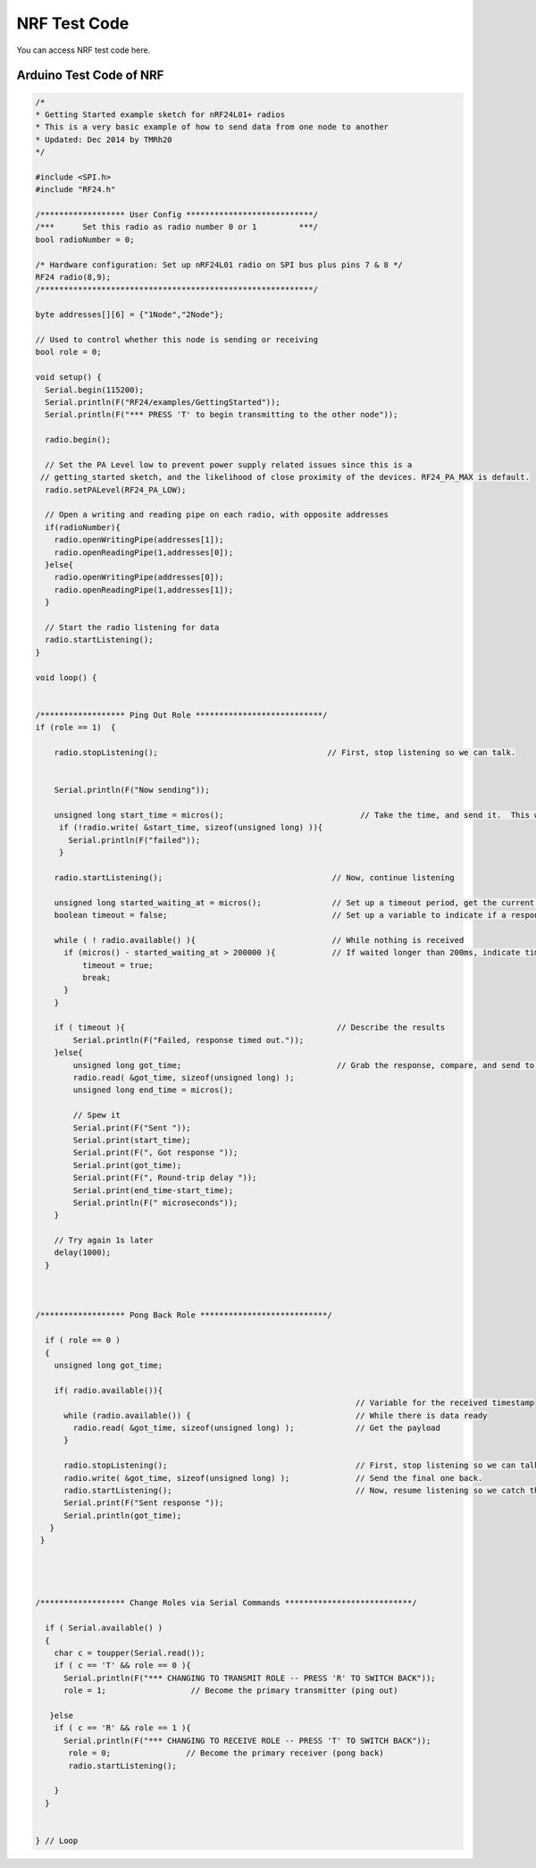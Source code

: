 #################
NRF Test Code
#################

You can access NRF test code here.

Arduino Test Code of NRF
-------------------------------


.. code-block::


    /*
    * Getting Started example sketch for nRF24L01+ radios
    * This is a very basic example of how to send data from one node to another
    * Updated: Dec 2014 by TMRh20
    */
    
    #include <SPI.h>
    #include "RF24.h"
    
    /****************** User Config ***************************/
    /***      Set this radio as radio number 0 or 1         ***/
    bool radioNumber = 0;
    
    /* Hardware configuration: Set up nRF24L01 radio on SPI bus plus pins 7 & 8 */
    RF24 radio(8,9);
    /**********************************************************/
    
    byte addresses[][6] = {"1Node","2Node"};
    
    // Used to control whether this node is sending or receiving
    bool role = 0;
    
    void setup() {
      Serial.begin(115200);
      Serial.println(F("RF24/examples/GettingStarted"));
      Serial.println(F("*** PRESS 'T' to begin transmitting to the other node"));
      
      radio.begin();
    
      // Set the PA Level low to prevent power supply related issues since this is a
     // getting_started sketch, and the likelihood of close proximity of the devices. RF24_PA_MAX is default.
      radio.setPALevel(RF24_PA_LOW);
      
      // Open a writing and reading pipe on each radio, with opposite addresses
      if(radioNumber){
        radio.openWritingPipe(addresses[1]);
        radio.openReadingPipe(1,addresses[0]);
      }else{
        radio.openWritingPipe(addresses[0]);
        radio.openReadingPipe(1,addresses[1]);
      }
      
      // Start the radio listening for data
      radio.startListening();
    }
    
    void loop() {
      
      
    /****************** Ping Out Role ***************************/  
    if (role == 1)  {
        
        radio.stopListening();                                    // First, stop listening so we can talk.
        
        
        Serial.println(F("Now sending"));
    
        unsigned long start_time = micros();                             // Take the time, and send it.  This will block until complete
         if (!radio.write( &start_time, sizeof(unsigned long) )){
           Serial.println(F("failed"));
         }
            
        radio.startListening();                                    // Now, continue listening
        
        unsigned long started_waiting_at = micros();               // Set up a timeout period, get the current microseconds
        boolean timeout = false;                                   // Set up a variable to indicate if a response was received or not
        
        while ( ! radio.available() ){                             // While nothing is received
          if (micros() - started_waiting_at > 200000 ){            // If waited longer than 200ms, indicate timeout and exit while loop
              timeout = true;
              break;
          }      
        }
            
        if ( timeout ){                                             // Describe the results
            Serial.println(F("Failed, response timed out."));
        }else{
            unsigned long got_time;                                 // Grab the response, compare, and send to debugging spew
            radio.read( &got_time, sizeof(unsigned long) );
            unsigned long end_time = micros();
            
            // Spew it
            Serial.print(F("Sent "));
            Serial.print(start_time);
            Serial.print(F(", Got response "));
            Serial.print(got_time);
            Serial.print(F(", Round-trip delay "));
            Serial.print(end_time-start_time);
            Serial.println(F(" microseconds"));
        }
    
        // Try again 1s later
        delay(1000);
      }
    
    
    
    /****************** Pong Back Role ***************************/
    
      if ( role == 0 )
      {
        unsigned long got_time;
        
        if( radio.available()){
                                                                        // Variable for the received timestamp
          while (radio.available()) {                                   // While there is data ready
            radio.read( &got_time, sizeof(unsigned long) );             // Get the payload
          }
         
          radio.stopListening();                                        // First, stop listening so we can talk   
          radio.write( &got_time, sizeof(unsigned long) );              // Send the final one back.      
          radio.startListening();                                       // Now, resume listening so we catch the next packets.     
          Serial.print(F("Sent response "));
          Serial.println(got_time);  
       }
     }
    
    
    
    
    /****************** Change Roles via Serial Commands ***************************/
    
      if ( Serial.available() )
      {
        char c = toupper(Serial.read());
        if ( c == 'T' && role == 0 ){      
          Serial.println(F("*** CHANGING TO TRANSMIT ROLE -- PRESS 'R' TO SWITCH BACK"));
          role = 1;                  // Become the primary transmitter (ping out)
        
       }else
        if ( c == 'R' && role == 1 ){
          Serial.println(F("*** CHANGING TO RECEIVE ROLE -- PRESS 'T' TO SWITCH BACK"));      
           role = 0;                // Become the primary receiver (pong back)
           radio.startListening();
           
        }
      }
    
    
    } // Loop


